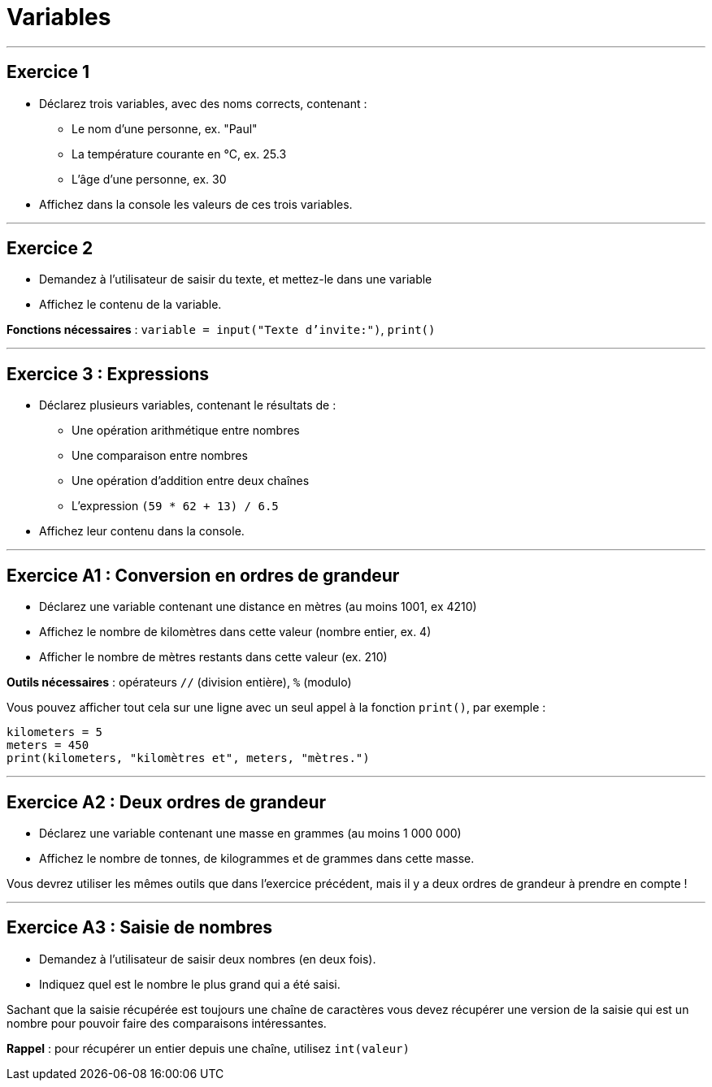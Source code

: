 = Variables

---

== Exercice 1

- Déclarez trois variables, avec des noms corrects, contenant :
* Le nom d'une personne, ex. "Paul"
* La température courante en °C, ex. 25.3
* L'âge d'une personne, ex. 30
- Affichez dans la console les valeurs de ces trois variables.

---

== Exercice 2

- Demandez à l'utilisateur de saisir du texte, et mettez-le dans une variable
- Affichez le contenu de la variable.

*Fonctions nécessaires* : `variable = input("Texte d'invite:")`, `print()`

---

== Exercice 3 : Expressions

- Déclarez plusieurs variables, contenant le résultats de :
* Une opération arithmétique entre nombres
* Une comparaison entre nombres
* Une opération d'addition entre deux chaînes
* L'expression `(59 * 62 + 13) / 6.5`
- Affichez leur contenu dans la console.

---

== Exercice A1 : Conversion en ordres de grandeur

- Déclarez une variable contenant une distance en mètres (au moins 1001, ex 4210)
- Affichez le nombre de kilomètres dans cette valeur (nombre entier, ex. 4)
- Afficher le nombre de mètres restants dans cette valeur (ex. 210)

*Outils nécessaires* : opérateurs `//` (division entière), `%` (modulo)

Vous pouvez afficher tout cela sur une ligne avec un seul appel à la fonction `print()`, par exemple :

```python
kilometers = 5
meters = 450
print(kilometers, "kilomètres et", meters, "mètres.")
```

---

== Exercice A2 : Deux ordres de grandeur

- Déclarez une variable contenant une masse en grammes (au moins 1 000 000)
- Affichez le nombre de tonnes, de kilogrammes et de grammes dans cette masse.

Vous devrez utiliser les mêmes outils que dans l'exercice précédent, mais il
y a deux ordres de grandeur à prendre en compte !

---

== Exercice A3 : Saisie de nombres

- Demandez à l'utilisateur de saisir deux nombres (en deux fois).
- Indiquez quel est le nombre le plus grand qui a été saisi.

Sachant que la saisie récupérée est toujours une chaîne de caractères vous devez récupérer une version de la saisie qui est un nombre pour pouvoir faire des comparaisons intéressantes.

*Rappel* : pour récupérer un entier depuis une chaîne, utilisez `int(valeur)`
